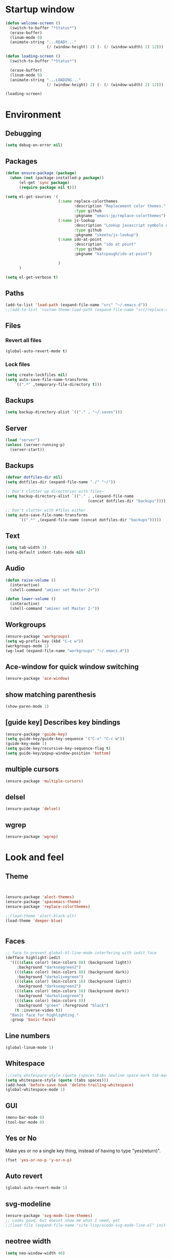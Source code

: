 * Startup window
#+begin_src emacs-lisp
  (defun welcome-screen ()
    (switch-to-buffer "*Status*")
    (erase-buffer)
    (linum-mode 0)
    (animate-string "...READY..."
                    (/ (window-height) 2) (- (/ (window-width) 2) 12)))

  (defun loading-screen ()
    (switch-to-buffer "*Status*")

    (erase-buffer)
    (linum-mode 0)
    (animate-string "...LOADING..."
                    (/ (window-height) 2) (- (/ (window-width) 2) 12)))

  (loading-screen)
#+end_src

* Environment
** Debugging

#+begin_src emacs-lisp
  (setq debug-on-error nil)
#+end_src

** Packages
#+begin_src emacs-lisp
    (defun ensure-package (package)
      (when (not (package-installed-p package))
          (el-get 'sync package)
          (require package nil t)))

    (setq el-get-sources '(
                           (:name replace-colorthemes
                                  :description "Replacement color themes."
                                  :type github
                                  :pkgname "emacs-jp/replace-colorthemes")
                           (:name js-lookup
                                  :description "Lookup javascript symbols on MDN"
                                  :type github
                                  :pkgname "skeeto/js-lookup")
                           (:name ido-at-point
                                  :description "ido at point"
                                  :type github
                                  :pkgname "katspaugh/ido-at-point")

                           )
          )

    (setq el-get-verbose t)
#+end_src

** Paths

#+begin_src emacs-lisp
  (add-to-list 'load-path (expand-file-name "src" "~/.emacs.d"))
  ;;(add-to-list 'custom-theme-load-path (expand-file-name "src/replace-colorthemes" "~/.emacs.d"))

#+end_src

** Files
*** Revert all files

#+begin_src emacs-lisp
  (global-auto-revert-mode t)
#+end_src

*** Lock files

#+BEGIN_SRC emacs-lisp
  (setq create-lockfiles nil)
  (setq auto-save-file-name-transforms
      `((".*" ,temporary-file-directory t)))
#+END_SRC
** Backups
#+begin_src emacs-lisp
  (setq backup-directory-alist `(("." . "~/.saves")))
#+end_src

** Server

#+BEGIN_SRC emacs-lisp
  (load "server")
  (unless (server-running-p)
    (server-start))
#+END_SRC

** Backups
#+begin_src emacs-lisp
  (defvar dotfiles-dir nil)
  (setq dotfiles-dir (expand-file-name "./" "~/"))

  ;; Don't clutter up directories with files~
  (setq backup-directory-alist `(("." . ,(expand-file-name
                                      (concat dotfiles-dir "backups")))))

  ;; Don't clutter with #files either
  (setq auto-save-file-name-transforms
        `((".*" ,(expand-file-name (concat dotfiles-dir "backups")))))
#+end_src

** Text

#+begin_src emacs-lisp
  (setq tab-width 2)
  (setq-default indent-tabs-mode nil)
#+end_src

** Audio

#+begin_src emacs-lisp
  (defun raise-volume ()
    (interactive)
    (shell-command "amixer set Master 2+"))

  (defun lower-volume ()
    (interactive)
    (shell-command "amixer set Master 2-"))
#+end_src

** Workgroups
#+begin_src emacs-lisp
  (ensure-package 'workgroups)
  (setq wg-prefix-key (kbd "C-c w"))
  (workgroups-mode 1)
  (wg-load (expand-file-name "workgroups" "~/.emacs.d"))
#+end_src

** Ace-window for quick window switching
#+begin_src emacs-lisp
  (ensure-package 'ace-window)
#+end_src

** show matching parenthesis
#+begin_src emacs-lisp
  (show-paren-mode 1)
#+end_src
** [guide key] Describes key bindings
#+begin_src emacs-lisp
  (ensure-package 'guide-key)
  (setq guide-key/guide-key-sequence '("C-x" "C-c w"))
  (guide-key-mode 1)
  (setq guide-key/recursive-key-sequence-flag t)
  (setq guide-key/popup-window-position 'bottom)
#+end_src

** multiple cursors
#+begin_src emacs-lisp
  (ensure-package 'multiple-cursors)
#+end_src

** delsel
#+begin_src emacs-lisp
  (ensure-package 'delsel)
#+end_src

** wgrep
#+begin_src emacs-lisp
(ensure-package 'wgrep)
#+end_src

* Look and feel

** Theme

#+begin_src emacs-lisp


  (ensure-package 'alect-themes)
  (ensure-package 'spacemacs-theme)
  (ensure-package 'replace-colorthemes)

  ;;(load-theme 'alect-black-alt)
  (load-theme 'deeper-blue)


#+end_src

** Faces
#+begin_src emacs-lisp
;; face to prevent global-hl-line-mode interfering with iedit face
(defface highlight-iedit
  '((((class color) (min-colors 88) (background light))
     :background "darkseagreen2")
    (((class color) (min-colors 88) (background dark))
     :background "darkolivegreen")
    (((class color) (min-colors 16) (background light))
     :background "darkseagreen2")
    (((class color) (min-colors 16) (background dark))
     :background "darkolivegreen")
    (((class color) (min-colors 8))
     :background "green" :foreground "black")
    (t :inverse-video t))
  "Basic face for highlighting."
  :group 'basic-faces)
#+end_src

** Line numbers
#+begin_src emacs-lisp
  (global-linum-mode 1)
#+end_src

** Whitespace

#+begin_src emacs-lisp
  ;;(setq whitespace-style (quote (spaces tabs newline space-mark tab-mark newline-mark)))
  (setq whitespace-style (quote (tabs spaces)))
  (add-hook 'before-save-hook 'delete-trailing-whitespace)
  (global-whitespace-mode 1)
#+end_src

** GUI

#+begin_src emacs-lisp
  (menu-bar-mode 0)
  (tool-bar-mode 0)
#+end_src

** Yes or No

Make yes or no a single key thing, instead of having to type "yes(return)".

#+begin_src emacs-lisp
  (fset 'yes-or-no-p 'y-or-n-p)
#+end_src

** Auto revert

#+begin_src emacs-lisp
  (global-auto-revert-mode 1)
#+end_src

** svg-modeline
#+begin_src emacs-lisp
  (ensure-package 'svg-mode-line-themes)
  ;; Looks good, but doesnt show me what I need, yet
  ;;(load-file (expand-file-name "site-lisp/ocodo-svg-mode-line.el" init-dir))
#+end_src

** COMMENT Scrolling

#+begin_src emacs-lisp
  (ensure-package 'smooth-scrolling)

  (setq smooth-scroll-margin 5)
  (setq scroll-step            1
          scroll-conservatively  10000)
#+end_src

** neotree width
#+begin_src emacs-lisp
  (setq neo-window-width 40)

#+end_src

** hlline -- Highlight current cursor row
#+begin_src emacs-lisp
  (global-hl-line-mode t)
#+end_src

* Editing tools
** Yas/Snippet

#+BEGIN_SRC emacs-lisp
  (ensure-package 'yasnippet)

  (yas/global-mode 1)
#+END_SRC

#+begin_src emacs-lisp
  ;; Taken from starter-kit.org to fix org-mode/yas incompatibility
  (defun yas/org-very-safe-expand ()
    (let ((yas/fallback-behavior 'return-nil)) (yas/expand)))

  (defun yas/org-setup ()
    ;; yasnippet (using the new org-cycle hooks)
    (make-variable-buffer-local 'yas/trigger-key)
    (setq yas/trigger-key [tab])
    (add-to-list 'org-tab-first-hook 'yas/org-very-safe-expand)
    (define-key yas/keymap [tab] 'yas/next-field)
    ;; Run this as the last command, to prevent the popup of multiple possible "src" expansions
    (yas/initialize))

          (add-hook 'org-mode-hook
                    (lambda ()
                      (org-set-local 'yas/trigger-key [tab])
                      (define-key yas/keymap [tab] 'yas/next-field-or-maybe-expand)))
  (add-hook 'org-mode-hook #'yas/org-setup)
#+end_src

** Expand region

#+begin_src emacs-lisp
  (ensure-package 'expand-region)
#+end_src

** Undo tree
#+begin_src emacs-lisp
  (ensure-package 'undo-tree)
  (global-undo-tree-mode)
#+end_src

** Ace-jump

#+begin_src emacs-lisp
  (ensure-package 'ace-jump-mode)
#+end_src

** Key chords

#+begin_src emacs-lisp
  (ensure-package 'key-chord)
  (key-chord-mode 1)

  (fset 'backtab
     (lambda (&optional arg) "Keyboard macro." (interactive "p") (kmacro-exec-ring-item (quote ([21 45 50 24 tab] 0 "%d")) arg)))

  (fset 'forwardtab
     (lambda (&optional arg) "Keyboard macro." (interactive "p") (kmacro-exec-ring-item (quote ([21 50 24 tab] 0 "%d")) arg)))
#+end_src

** IEdit

#+begin_src emacs-lisp
  (ensure-package 'iedit)
#+end_src

** Selective display

#+begin_src emacs-lisp
  (defvar ts/selective-display-level 0)
  (defvar ts/selective-display-level-step 2)
  (defvar ts/max-selective-display-level 6)

  (make-local-variable 'ts/selective-display-level)

  (defun ts/next-selective-display-level ()
    (if (>= ts/selective-display-level ts/max-selective-display-level)
       (setq ts/selective-display-level 0)
       (incf ts/selective-display-level ts/selective-display-level-step))

    (if (> ts/selective-display-level 0)
        ts/selective-display-level))


  (defun ts/toggle-selective-display ()
    (interactive)
    (set-selective-display (ts/next-selective-display-level)))

  (defun ts/reset-selective-display ()
    (interactive)
    (setq ts/selective-display-level ts/max-selective-display-level)
    (set-selective-display (ts/next-selective-display-level)))

  (global-set-key (kbd "C-`") 'ts/toggle-selective-display)
  (global-set-key (kbd "C-1") 'ts/reset-selective-display)

#+end_src

** FOlding
#+begin_src emacs-lisp
  (ensure-package 'yafolding)
#+end_src

* Searching
** Bookmarks+
#+begin_src emacs-lisp
  (ensure-package 'bookmark+)
  (setq bookmark-save-flag 1)
#+end_src

** Project root

#+begin_src emacs-lisp
  (ensure-package 'project-root)
  (setq project-roots
        '(
          ("Generic Git Project" :root-contains-files (".git"))))

  (defun ts/project-root ()
    (with-project-root
      (cdr project-details)))

  (defun ts/grep-project (term)
    (interactive
     (list (if (use-region-p)
               (buffer-substring (region-beginning) (region-end))
               (read-string "grep: "))))
    (grep (concat "grep -nH -iR --exclude='*.old' --exclude='*.json' --exclude='TAGS' --exclude-dir='builtAssets' --exclude-dir='lcov-report' --exclude-dir='build' --exclude-dir='node_modules' --exclude-dir='coverage' --exclude='*.css' --exclude='*.js' --exclude='.#*' -e \""
  ;;                term  "\" " (ts/project-root) "*" " | cut -c 1-160"
                  term  "\" " (ts/project-root) "*"
                  )))
#+end_src

** Ido-menu

#+begin_src emacs-lisp
    (ensure-package 'spinner)

    (ensure-package 'ido)
    ;;(ensure-package 'idomenu)
    (ensure-package 'flx)
    (ensure-package 'ido-ubiquitous)

    (flx-ido-mode 1)

    (ensure-package 'ido-vertical-mode)
    (ido-vertical-mode)

    (ido-mode 1)
    (setq ido-enable-flex-matching t)
    (setq ido-use-faces nil)

    (setq ido-enable-prefix nil
        ido-enable-flex-matching t
        ido-case-fold nil
        ido-auto-merge-work-directories-length -1
        ido-create-new-buffer 'always
        ido-use-filename-at-point nil
        ido-max-prospects 10)

    (setq ido-decorations (quote ("\n-> " "" "\n   " "\n   ..." "[" "]" " [No match]" " [Matched]" " [Not readable]" " [Too big]" " [Confirm]")))

    ;; Ido at point (C-,)
    (ensure-package 'ido-at-point)
    (ido-at-point-mode)

    ;; This gives me clj-refactor add dependency minibuffer narrowing - awesome!
    (ido-ubiquitous-mode 1)

    (defun ts/ido-forward ()
      (interactive)
      (ido-next-match))

    (defun ts/ido-backwards ()
      (interactive)
      (ido-prev-match))


    (defun ts/ido-define-keys () ;; C-n/p is more intuitive in vertical layout
      (define-key ido-completion-map (kbd "C-n") 'ts/ido-forward)
      (define-key ido-completion-map (kbd "C-p") 'ts/ido-backwards))
    (add-hook 'ido-setup-hook 'ts/ido-define-keys)

    (defun ido-disable-line-truncation () (set (make-local-variable 'truncate-lines) nil))
    (add-hook 'ido-minibuffer-setup-hook 'ido-disable-line-truncation)

  ;; not sure i need this. am trying to figure out how clj-refactor can auto expand requires
  ;; ;; Fix ido-ubiquitous for newer packages
  ;; (defmacro ido-ubiquitous-use-new-completing-read (cmd package)
  ;;   `(eval-after-load ,package
  ;;      '(defadvice ,cmd (around ido-ubiquitous-new activate)
  ;;         (let ((ido-ubiquitous-enable-compatibility nil))
  ;;           ad-do-it))))

  ;; (ido-ubiquitous-use-new-completing-read webjump 'webjump)
  ;; (ido-ubiquitous-use-new-completing-read yas/expand 'yasnippet)
  ;; (ido-ubiquitous-use-new-completing-read yas/visit-snippet-file 'yasnippet)


#+end_src

** helm

#+begin_src emacs-lisp
    (ensure-package 'helm)
    (ensure-package 'helm-cmd-t)
    (ensure-package 'helm-ls-git)
    (ensure-package 'helm-git-grep)
    (require 'helm-config)

    (defvar ts/helm-cmd-t nil)


    (defcustom ts/helm-sources '(
                                 ts/helm-cmd-t
                                 helm-source-buffers-list
                                 helm-source-ls-git
                                 ;;helm-source-git-grep
                                 ;;helm-source-ido-virtual-buffers
                                 )

      "Your preferred sources to navigate"
      :type '(repeat (choice symbol))
      :group 'helm-files)

    (defun ts/helm-cmd-t ()
      "Preconfigured `helm' for opening direct-web files."
      (interactive)
      (setq ts/helm-cmd-t (helm-cmd-t-get-create-source (helm-cmd-t-root-data)))
      (let ((helm-ff-transformer-show-only-basename nil))
        (helm-other-buffer ts/helm-sources "*helm*")))

#+end_src

** neotree

#+begin_src emacs-lisp
  (ensure-package 'neotree)

  (defun neotree-of-current-project ()
    (interactive)
    (let ((file (buffer-file-name))
          (root (ts/project-root)))
      (neotree-dir root)
      (neotree-find file)))
#+end_src

* Development
** Magit

#+begin_src emacs-lisp
  (ensure-package 'magit)
#+end_src

** Paredit

#+begin_src emacs-lisp
  (ensure-package 'paredit)
#+end_src

** Erlang
#+begin_src emacs-lisp
  (ensure-package 'edts)
#+end_src

** Coffee script

#+begin_src emacs-lisp
  (ensure-package 'coffee-mode)
  (require 'coffee-mode)

  (defun coffee-custom ()
    "coffee-mode-hook"
    ;;(local-set-key (kbd "C-c C-r") 'coffee-compile-region)
    (local-set-key (kbd "<backtab>") 'coffee-indent-shift-left)
    (local-set-key (kbd "C-c C-c") 'coffee-compile-buffer-or-region)
    (set (make-local-variable 'tab-width) 2)
    (set (make-local-variable 'indent-tabs-mode) nil)
    (yafolding-mode))

  (add-hook 'coffee-mode-hook
            '(lambda() (coffee-custom)))

  (custom-set-variables '(coffee-tab-width 2))

  (defun run-shell-command-in-dir (dir command)
    (message (concat "DIR:" dir " COMMAND: " command))
    (let ((default-directory dir))
      (async-shell-command command)))

  (defun coffee-on-file ()
    (interactive)
    (run-shell-command-in-dir (file-name-directory (buffer-file-name))
                              (concat "NODE_ENV=development coffee --nodejs --harmony-proxies " (shell-quote-argument buffer-file-name))))

  (defun coffee-compile-buffer-or-region ()
    (interactive)
    (if (use-region-p)
        (coffee-compile-region (region-beginning) (region-end))
      (coffee-compile-buffer)))
#+end_src

#+BEGIN_SRC emacs-lisp
  (defun run-jshint-coffee()
    "Runs all the tests in the current buffer"
    (interactive)
    (let* (command exit-value (buf-name (buffer-file-name))
                   (temp-file (concat buf-name ".js"))
                   (temp-jshint-file (concat temp-file ".hint")))


      (setq command (concat "coffee -p -b -c \"" buf-name "\" > " temp-file))
      (setq exit-value (shell-command command))

      (setq command (concat "jshint --verbose --config /home/tristan/.jshintrc \"" temp-file "\" > " temp-jshint-file))
      (setq exit-value (shell-command command))

      (let ((buffer (create-file-buffer temp-jshint-file)))
        (with-current-buffer buffer
          (erase-buffer)
          (insert-file-contents temp-jshint-file)
          (delete-file temp-file)
          (delete-file temp-jshint-file))

        (display-buffer buffer))))
#+END_SRC

#+begin_src emacs-lisp
  (ensure-package 'flymake-coffee)
  (add-hook 'coffee-mode-hook 'flymake-coffee-load)
  (setq flymake-coffee-coffeelint-configuration-file
    "/home/tristan/.cslint-config.json")
  (ensure-package 'flymake-cursor)
#+end_src

** Ruby
#+begin_src emacs-lisp
  (ensure-package 'inf-ruby)
#+end_src

** Gherkin

#+begin_src emacs-lisp
  (ensure-package 'cucumber)
#+end_src

** js-lookup
#+begin_src emacs-lisp
  (ensure-package 'js-lookup)
#+end_src

** javascript
#+begin_src emacs-lisp
  (ensure-package 'js2-mode)
#+end_src

** json
#+begin_src emacs-lisp
  (ensure-package 'json-reformat)
#+end_src

** clojure
#+begin_src emacs-lisp
  (ensure-package 'inflections)
  (ensure-package 'clj-refactor)
  (load-file (expand-file-name "site-lisp/clj-autotest.el" init-dir))
  (require 'clj-autotest)

    (global-set-key (kbd "M-r") 'move-to-window-line-top-bottom)


#+end_src

* Gnus
#+begin_src emacs-lisp
(setq gnus-select-method '(nntp "news.gmane.org"))
#+end_src

* Agenda

#+begin_src emacs-lisp
  (setq org-agenda-files (list "~/SpiderOak Hive/me/tasks.org" "~/SpiderOak Hive/me/journal.org"))
#+end_src

** Jade

#+begin_src emacs-lisp
  (ensure-package 'jade-mode)
#+end_src

** org-babel
#+begin_src emacs-lisp
  (setq org-confirm-babel-evaluate nil)

  ;; Get syntax highlighting within begin-src blocks
  (setq org-src-fontify-natively t)

  (setq org-ditaa-jar-path "/usr/share/ditaa/ditaa.jar")
    (org-babel-do-load-languages
     'org-babel-load-languages
     '((R . t)
       (emacs-lisp . t)
       (ditaa . t)
       (ruby . t)
       (sh . t)
       (perl . t)
       (python . t)
       (plantuml . t)
       (js . t)
       (sql . t)))

  (add-hook 'org-babel-after-execute-hook 'org-redisplay-inline-images)

  (setq org-plantuml-jar-path (expand-file-name "~/vendor/plantuml/plantuml.jar"))
#+end_src

** Mocha test runner

#+begin_src emacs-lisp
  (require 'compile)

  (defun mocha-errors ()
    (interactive)

    (local-set-key (kbd "<tab>") 'next-error-no-select)
    (local-set-key (kbd "<backtab>") 'previous-error-no-select)

    (make-local-variable 'compilation-error-regexp-alist)

    (pushnew '("\\([_[:alnum:]-/]+[.]\\(coffee\\|js\\)\\):\\([[:digit:]]+\\):[[:digit:]]+"
       1 3) compilation-error-regexp-alist)

  )
  (defvar previous-test nil)
  (defun run-current-test (watchp)
      (let* ((root (ts/project-root))
             (filename (buffer-file-name))
             (relative-test-filename (file-relative-name filename root))
             (test-to-run relative-test-filename))

        (setq previous-test relative-test-filename)

        (run-shell-command-in-dir root (concat "TZ=utc SELENIUM_REATTACH=1 SELENIUM_HOST=localhost:4444 NODE_ENV=test " root "node_modules/.bin/mocha --bail --harmony_proxies "
                                               (if watchp " -w " "")
                                               test-to-run

                                               ))

        (with-current-buffer "*Async Shell Command*"
            ;;(compilation-mode)
            ;;(other-window 1)
            ;;(beginning-of-buffer)
            )))

  (defun run-mocha (arg)
      (interactive "P")

      (run-current-test (equal arg '(4) )))

  (add-hook 'compilation-mode-hook 'mocha-errors)
#+end_src

** Clojure
*** Cider

#+begin_src emacs-lisp
  (ensure-package 'cider)

  (add-hook 'cider-mode-hook 'cider-turn-on-eldoc-mode)
#+end_src

*** Paredit in clojure-mode

#+begin_src emacs-lisp
  (defun clojure-mode-settings ()
   (paredit-mode 1)
   (cider-mode 1)
   (show-paren-mode))

  (add-hook 'clojure-mode-hook 'clojure-mode-settings)
#+end_src
* RSS
#+begin_src emacs-lisp
  (ensure-package 'elfeed)
#+end_src

* Browser
#+begin_src emacs-lisp
  (setq browse-url-browser-function 'eww-browse-url)
#+end_src

* Web

#+begin_src emacs-lisp

(defvar-local endless/display-images t)

(defun endless/toggle-image-display ()
  "Toggle images display on current buffer."
  (interactive)
  (setq endless/display-images
        (null endless/display-images))
  (endless/backup-display-property endless/display-images))

(defun endless/backup-display-property (invert &optional object)
  "Move the 'display property at POS to 'display-backup.
Only applies if display property is an image.
If INVERT is non-nil, move from 'display-backup to 'display
instead.
Optional OBJECT specifies the string or buffer. Nil means current
buffer."
  (let* ((inhibit-read-only t)
         (from (if invert 'display-backup 'display))
         (to (if invert 'display 'display-backup))
         (pos (point-min))
         left prop)
    (while (and pos (/= pos (point-max)))
      (if (get-text-property pos from object)
          (setq left pos)
        (setq left (next-single-property-change pos from object)))
      (if (or (null left) (= left (point-max)))
          (setq pos nil)
        (setq prop (get-text-property left from object))
        (setq pos (or (next-single-property-change left from object)
                      (point-max)))
        (when (eq (car prop) 'image)
          (add-text-properties left pos (list from nil to prop) object))))))
#+end_src

* Keys

#+begin_src emacs-lisp
  (ensure-package 'unbound)
#+end_src


#+begin_src emacs-lisp
    (global-set-key (kbd "C-x g") 'magit-status)
    (global-set-key (kbd "M-t") 'ts/helm-cmd-t)
    (global-set-key (kbd "C-c C-y") 'ts/grep-project)
    (global-set-key (kbd "C-c r") 'revert-buffer)
    (global-set-key (kbd "M-`") 'neotree-of-current-project)
    (global-set-key (kbd "C-c C-f") 'neotree-find)
    (global-set-key (kbd "C-. f") 'ffap)
    (global-set-key (kbd "C-=") 'er/expand-region)
    (define-key global-map (kbd "C-0") 'ace-jump-mode)
    (global-set-key (kbd "M-1") 'coffee-on-file)
    (global-set-key (kbd "C-c m") 'run-mocha)
    (key-chord-define-global "DF" 'backtab)

(global-set-key (kbd "C-S-c C-S-c") 'mc/edit-lines)
(global-set-key (kbd "C->") 'mc/mark-next-like-this)
(global-set-key (kbd "C-<") 'mc/mark-previous-like-this)
(global-set-key (kbd "C-c C-<") 'mc/mark-all-like-this)

    (defun setup-jshint-coffee ()
      (local-set-key (kbd "C-c j") 'run-jshint-coffee))

    (add-hook 'coffee-mode-hook 'setup-jshint-coffee)

    (defun setup-eww ()
      (local-set-key (kbd "C-c i") 'endless/toggle-image-display))

    (add-hook 'eww-mode-hook 'setup-eww)

    ;; (global-set-key (kbd "<XF86AudioRaiseVolume>") 'raise-volume)
    ;; (global-set-key (kbd "<XF86AudioLowerVolume>") 'lower-volume)
    (global-set-key (kbd "M-0") 'ace-window)

    (defvar yafolding-mode-map
      (let ((map (make-sparse-keymap)))
        (define-key map (kbd "<C-S-return>") #'yafolding-hide-parent-element)
        (define-key map (kbd "<C-M-return>") #'yafolding-toggle-all)
        (define-key map (kbd "<C-return>") #'yafolding-toggle-element)
        map))

  ;; TODO move non-key related stuff to Development
  (defun my-clojure-mode-hook ()
    (clj-refactor-mode 1)
    (yas-minor-mode 1) ; for adding require/use/import
    (cljr-add-keybindings-with-prefix "C-c C-m"))

  (add-hook 'clojure-mode-hook #'my-clojure-mode-hook)

  (global-set-key (kbd "C-,") 'completion-at-point)
#+end_src
* Welcome

#+begin_src emacs-lisp
  ;; disabled to test wg-load
  (setq inhibit-splash-screen t)
  ;;(welcome-screen)
#+end_src
* Desktop
#+begin_src emacs-lisp
  ;; commented out because workgroups may be a better option
  ;;(desktop-read)
  ;;(desktop-save-mode 1)
#+end_src
